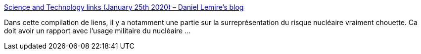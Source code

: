 :jbake-type: post
:jbake-status: published
:jbake-title: Science and Technology links (January 25th 2020) – Daniel Lemire's blog
:jbake-tags: science,nucléaire,risque,_mois_janv.,_année_2020
:jbake-date: 2020-01-26
:jbake-depth: ../
:jbake-uri: shaarli/1580060464000.adoc
:jbake-source: https://nicolas-delsaux.hd.free.fr/Shaarli?searchterm=https%3A%2F%2Flemire.me%2Fblog%2F2020%2F01%2F25%2Fscience-and-technology-links-january-25th-2020%2F&searchtags=science+nucl%C3%A9aire+risque+_mois_janv.+_ann%C3%A9e_2020
:jbake-style: shaarli

https://lemire.me/blog/2020/01/25/science-and-technology-links-january-25th-2020/[Science and Technology links (January 25th 2020) – Daniel Lemire's blog]

Dans cette compilation de liens, il y a notamment une partie sur la surreprésentation du risque nucléaire vraiment chouette. Ca doit avoir un rapport avec l'usage militaire du nucléaire ...
